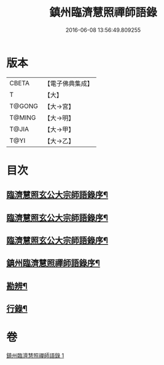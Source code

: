 #+TITLE: 鎮州臨濟慧照禪師語錄 
#+DATE: 2016-06-08 13:56:49.809255

* 版本
 |     CBETA|【電子佛典集成】|
 |         T|【大】     |
 |    T@GONG|【大→宮】   |
 |    T@MING|【大→明】   |
 |     T@JIA|【大→甲】   |
 |      T@YI|【大→乙】   |

* 目次
** [[file:KR6q0053_001.txt::001-0495a3][臨濟慧照玄公大宗師語錄序¶]]
** [[file:KR6q0053_001.txt::001-0495a25][臨濟慧照玄公大宗師語錄序¶]]
** [[file:KR6q0053_001.txt::001-0495c10][臨濟慧照玄公大宗師語錄序¶]]
** [[file:KR6q0053_001.txt::001-0496a19][鎮州臨濟慧照禪師語錄序¶]]
** [[file:KR6q0053_001.txt::001-0503a17][勘辨¶]]
** [[file:KR6q0053_001.txt::001-0504b28][行錄¶]]

* 卷
[[file:KR6q0053_001.txt][鎮州臨濟慧照禪師語錄 1]]

